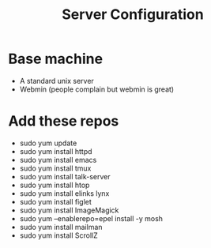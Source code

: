 #+TITLE: Server Configuration

* Base machine
- A standard unix server
- Webmin (people complain but webmin is great)

* Add these repos
- sudo yum update
- sudo yum install httpd
- sudo yum install emacs
- sudo yum install tmux
- sudo yum install talk-server
- sudo yum install htop
- sudo yum install elinks lynx
- sudo yum install figlet
- sudo yum install ImageMagick
- sudo yum --enablerepo=epel install -y mosh
- sudo yum install mailman
- sudo yum install ScrollZ
